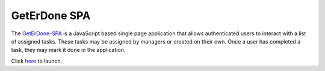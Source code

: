 .. GetErDone-SPA

GetErDone SPA
=============

The `GetErDone-SPA`_ is a JavaScript based single page application that
allows authenticated users to interact with a list of assigned tasks.
These tasks may be assigned by managers or created on their own. Once
a user has completed a task, they may mark it done in the application.

Click `here`_ to launch.

.. _here: http://spa.techex.epoxyloaf.com


.. _GetErDone-SPA: http://spa.techex.epoxyloaf.com
